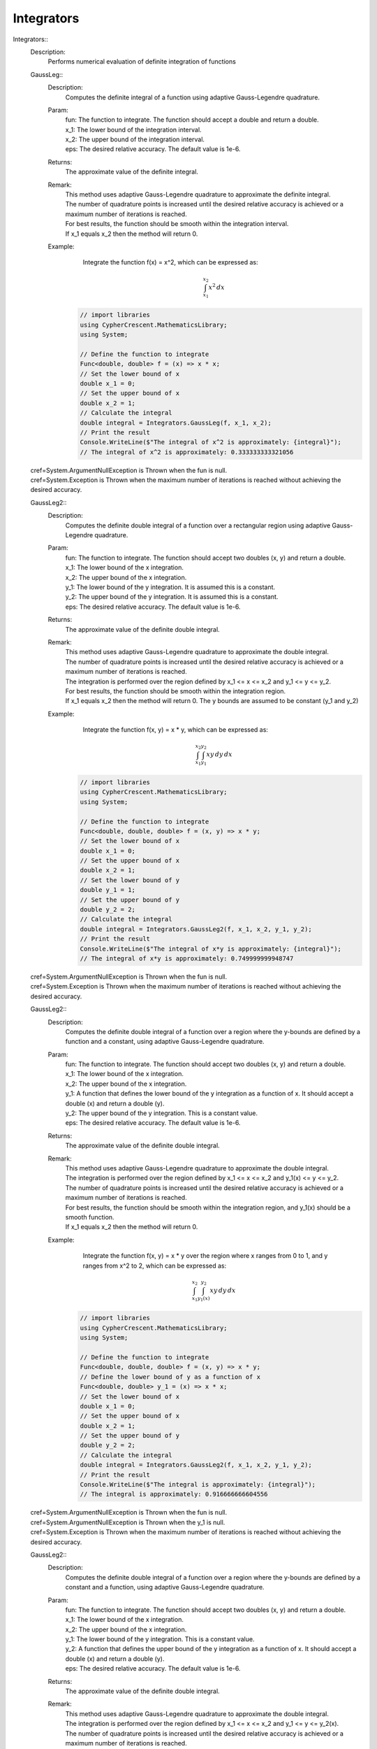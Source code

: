 Integrators
-----------


Integrators::
   Description: 
       Performs numerical evaluation of definite integration of functions


   GaussLeg::
      Description: 
          Computes the definite integral of a function using adaptive Gauss-Legendre quadrature.
      Param: 
         | fun:  The function to integrate. The function should accept a double and return a double.
         | x_1:  The lower bound of the integration interval.
         | x_2:  The upper bound of the integration interval.
         | eps:  The desired relative accuracy. The default value is 1e-6.
      Returns: 
          The approximate value of the definite integral.
      Remark: 
         |  This method uses adaptive Gauss-Legendre quadrature to approximate the definite integral.
         |  The number of quadrature points is increased until the desired relative accuracy is achieved or a maximum number of iterations is reached.
         |  For best results, the function should be smooth within the integration interval.
         |  If x_1 equals x_2 then the method will return 0.
      Example: 
           Integrate the function f(x) = x^2, which can be expressed as:

          .. math::
             \int_{x_1}^{x_2} x^2 \, dx

          .. code-block:: CSharp 

             // import libraries
             using CypherCrescent.MathematicsLibrary;
             using System;
         
             // Define the function to integrate
             Func<double, double> f = (x) => x * x;
             // Set the lower bound of x
             double x_1 = 0;
             // Set the upper bound of x
             double x_2 = 1;
             // Calculate the integral
             double integral = Integrators.GaussLeg(f, x_1, x_2);
             // Print the result
             Console.WriteLine($"The integral of x^2 is approximately: {integral}");
             // The integral of x^2 is approximately: 0.333333333321056
   |   cref=System.ArgumentNullException is Thrown when the  fun is null.
   |   cref=System.Exception is Thrown when the maximum number of iterations is reached without achieving the desired accuracy.


   GaussLeg2::
      Description: 
          Computes the definite double integral of a function over a rectangular region using adaptive Gauss-Legendre quadrature.
      Param: 
         | fun:  The function to integrate. The function should accept two doubles (x, y) and return a double.
         | x_1:  The lower bound of the x integration.
         | x_2:  The upper bound of the x integration.
         | y_1:  The lower bound of the y integration. It is assumed this is a constant.
         | y_2:  The upper bound of the y integration. It is assumed this is a constant.
         | eps:  The desired relative accuracy. The default value is 1e-6.
      Returns: 
          The approximate value of the definite double integral.
      Remark: 
         |  This method uses adaptive Gauss-Legendre quadrature to approximate the double integral.
         |  The number of quadrature points is increased until the desired relative accuracy is achieved or a maximum number of iterations is reached.
         |  The integration is performed over the region defined by x_1 <= x <= x_2 and y_1 <= y <= y_2.
         |  For best results, the function should be smooth within the integration region.
         |  If x_1 equals x_2 then the method will return 0. The y bounds are assumed to be constant (y_1 and y_2)
      Example: 
           Integrate the function f(x, y) = x * y, which can be expressed as:

          .. math::
             \int_{x_1}^{x_2} \int_{y_1}^{y_2} x y \, dy \, dx

          .. code-block:: CSharp 

             // import libraries
             using CypherCrescent.MathematicsLibrary;
             using System;
         
             // Define the function to integrate
             Func<double, double, double> f = (x, y) => x * y;
             // Set the lower bound of x
             double x_1 = 0;
             // Set the upper bound of x
             double x_2 = 1;
             // Set the lower bound of y
             double y_1 = 1;
             // Set the upper bound of y
             double y_2 = 2;
             // Calculate the integral
             double integral = Integrators.GaussLeg2(f, x_1, x_2, y_1, y_2);
             // Print the result
             Console.WriteLine($"The integral of x*y is approximately: {integral}");
             // The integral of x*y is approximately: 0.749999999948747
   |   cref=System.ArgumentNullException is Thrown when the  fun is null.
   |   cref=System.Exception is Thrown when the maximum number of iterations is reached without achieving the desired accuracy.


   GaussLeg2::
      Description: 
          Computes the definite double integral of a function over a region where the y-bounds are defined by a function and a constant, using adaptive Gauss-Legendre quadrature.
      Param: 
         | fun:  The function to integrate. The function should accept two doubles (x, y) and return a double.
         | x_1:  The lower bound of the x integration.
         | x_2:  The upper bound of the x integration.
         | y_1:  A function that defines the lower bound of the y integration as a function of x. It should accept a double (x) and return a double (y).
         | y_2:  The upper bound of the y integration.  This is a constant value.
         | eps:  The desired relative accuracy. The default value is 1e-6.
      Returns: 
          The approximate value of the definite double integral.
      Remark: 
         |  This method uses adaptive Gauss-Legendre quadrature to approximate the double integral.
         |  The integration is performed over the region defined by x_1 <= x <= x_2 and y_1(x) <= y <= y_2.
         |  The number of quadrature points is increased until the desired relative accuracy is achieved or a maximum number of iterations is reached.
         |  For best results, the function should be smooth within the integration region, and y_1(x) should be a smooth function.
         |  If x_1 equals x_2 then the method will return 0.
      Example: 
           Integrate the function f(x, y) = x * y over the region where x ranges from 0 to 1, and y ranges from x^2 to 2, which can be expressed as:

          .. math::
             \int_{x_1}^{x_2} \int_{y_1(x)}^{y_2} x y \, dy \, dx

          .. code-block:: CSharp 

             // import libraries
             using CypherCrescent.MathematicsLibrary;
             using System;
         
             // Define the function to integrate
             Func<double, double, double> f = (x, y) => x * y;
             // Define the lower bound of y as a function of x
             Func<double, double> y_1 = (x) => x * x;
             // Set the lower bound of x
             double x_1 = 0;
             // Set the upper bound of x
             double x_2 = 1;
             // Set the upper bound of y
             double y_2 = 2;
             // Calculate the integral
             double integral = Integrators.GaussLeg2(f, x_1, x_2, y_1, y_2);
             // Print the result
             Console.WriteLine($"The integral is approximately: {integral}");
             // The integral is approximately: 0.916666666604556
   |   cref=System.ArgumentNullException is Thrown when the  fun is null.
   |   cref=System.ArgumentNullException is Thrown when the  y_1 is null.
   |   cref=System.Exception is Thrown when the maximum number of iterations is reached without achieving the desired accuracy.


   GaussLeg2::
      Description: 
          Computes the definite double integral of a function over a region where the y-bounds are defined by a constant and a function, using adaptive Gauss-Legendre quadrature.
      Param: 
         | fun:  The function to integrate. The function should accept two doubles (x, y) and return a double.
         | x_1:  The lower bound of the x integration.
         | x_2:  The upper bound of the x integration.
         | y_1:  The lower bound of the y integration. This is a constant value.
         | y_2:  A function that defines the upper bound of the y integration as a function of x. It should accept a double (x) and return a double (y).
         | eps:  The desired relative accuracy. The default value is 1e-6.
      Returns: 
          The approximate value of the definite double integral.
      Remark: 
         |  This method uses adaptive Gauss-Legendre quadrature to approximate the double integral.
         |  The integration is performed over the region defined by x_1 <= x <= x_2 and y_1 <= y <= y_2(x).
         |  The number of quadrature points is increased until the desired relative accuracy is achieved or a maximum number of iterations is reached.
         |  For best results, the function should be smooth within the integration region, and y_2(x) should be a smooth function.
         |  If x_1 equals x_2 then the method will return 0.
      Example: 
           Integrate the function f(x, y) = x * y over the region where x ranges from 0 to 1, and y ranges from 1 to x^2, which can be expressed as:

          .. math::
             \int_{x_1}^{x_2} \int_{y_1}^{y_2(x)} x y \, dy \, dx

          .. code-block:: CSharp 

             // import libraries
             using CypherCrescent.MathematicsLibrary;
             using System;
         
             // Define the function to integrate
             Func<double, double, double> f = (x, y) => x * y;
             // Define the upper bound of y as a function of x
             Func<double, double> y_2 = (x) => x * x;
             // Set the lower bound of x
             double x_1 = 0;
             // Set the upper bound of x
             double x_2 = 1;
             // Set the lower bound of y
             double y_1 = 1;
             // Calculate the integral
             double integral = Integrators.GaussLeg2(f, x_1, x_2, y_1, y_2);
             // Print the result
             Console.WriteLine($"The integral is approximately: {integral}");
             // The integral is approximately: -0.166666666655809
   |   cref=System.ArgumentNullException is Thrown when the  fun is null.
   |   cref=System.ArgumentNullException is Thrown when the  y_2 is null.
   |   cref=System.Exception is Thrown when the maximum number of iterations is reached without achieving the desired accuracy.


   GaussLeg2::
      Description: 
          Computes the definite double integral of a function over a region where both y-bounds are defined by functions of x, using adaptive Gauss-Legendre quadrature.
      Param: 
         | fun:  The function to integrate. The function should accept two doubles (x, y) and return a double.
         | x_1:  The lower bound of the x integration.
         | x_2:  The upper bound of the x integration.
         | y_1:  A function that defines the lower bound of the y integration as a function of x. It should accept a double (x) and return a double (y).
         | y_2:  A function that defines the upper bound of the y integration as a function of x. It should accept a double (x) and return a double (y).
         | eps:  The desired relative accuracy. The default value is 1e-6.
      Returns: 
          The approximate value of the definite double integral.
      Remark: 
         |  This method uses adaptive Gauss-Legendre quadrature to approximate the double integral.
         |  The integration is performed over the region defined by x_1 <= x <= x_2 and y_1(x) <= y <= y_2(x).
         |  The number of quadrature points is increased until the desired relative accuracy is achieved or a maximum number of iterations is reached.
         |  For best results, the function should be smooth within the integration region, and both y_1(x) and y_2(x) should be smooth functions. Additionally, y_1(x) should be less than or equal to y_2(x) for all x in the interval [x_1, x_2] to ensure a valid integration region.
         |  If x_1 equals x_2 then the method will return 0.
      Example: 
           Integrate the function f(x, y) = x * y over the region where x ranges from 0 to 1, y ranges from x^2 to sqrt(x), which can be expressed as:

          .. math::
             \int_{x_1}^{x_2} \int_{y_1(x)}^{y_2(x)} x y \, dy \, dx

          .. code-block:: CSharp 

             // import libraries
             using CypherCrescent.MathematicsLibrary;
             using static System.Math
             using System;
         
             // Define the function to integrate
             Func<double, double, double> f = (x, y) => x * y;
             // Define the lower bound of y as a function of x
             Func<double, double> y_1 = (x) => x * x;
             // Define the upper bound of y as a function of x
             Func<double, double> y_2 = (x) => Sqrt(x);
             // Set the lower bound of x
             double x_1 = 0;
             // Set the upper bound of x
             double x_2 = 1;
             // Calculate the integral
             double integral = Integrators.GaussLeg2(f, x_1, x_2, y_1, y_2);
             // Print the result
             Console.WriteLine($"The integral is approximately: {integral}");
             // The integral is approximately: 0.0833333333277262
   |   cref=System.ArgumentNullException is Thrown when the  fun is null.
   |   cref=System.ArgumentNullException is Thrown when the  y_1 is null.
   |   cref=System.ArgumentNullException is Thrown when the  y_2 is null.
   |   cref=System.ArgumentException is Thrown when y_1(x) is greater than y_2(x) for any x in the interval [x_1, x_2].


   GaussLeg3::
      Description: 
          Computes the definite triple integral of a function over a rectangular cuboid region using adaptive Gauss-Legendre quadrature.  All bounds are constants.
      Param: 
         | fun:  The function to integrate. The function should accept three doubles (x, y, z) and return a double.
         | x_1:  The lower bound of the x integration.
         | x_2:  The upper bound of the x integration.
         | y_1:  The lower bound of the y integration. This is a constant value.
         | y_2:  The upper bound of the y integration. This is a constant value.
         | z1:  The lower bound of the z integration. This is a constant value.
         | z2:  The upper bound of the z integration. This is a constant value.
         | eps:  The desired relative accuracy. The default value is 1e-6.
      Returns: 
          The approximate value of the definite triple integral.
      Remark: 
         |  This method uses adaptive Gauss-Legendre quadrature to approximate the triple integral.
         |  The integration is performed over the region defined by x_1 <= x <= x_2, y_1 <= y <= y_2, and z1 <= z <= z2.
         |  The number of quadrature points is increased until the desired relative accuracy is achieved or a maximum number of iterations is reached.
         |  For best results, the function should be smooth within the integration region.
         |  If x_1 equals x_2 then the method will return 0. All y and z bounds are assumed to be constant.
      Example: 
           Integrate the function f(x, y, z) = x * y * z over the region where x ranges from 0 to 1, y ranges from 1 to 2, and z ranges from 2 to 3, which can be expressed as:

          .. math::
             \int_{x_1}^{x_2} \int_{y_1}^{y_2}  \int_{z_1}^{z_2} x y z \, dz \, dy \, dx

          .. code-block:: CSharp 

             // import libraries
             using CypherCrescent.MathematicsLibrary;
             using System;
         
             // Define the function to integrate
             Func<double, double, double, double> f = (x, y, z) => x * y * z;
             // Set the lower bound of x
             double x_1 = 0;
             // Set the upper bound of x
             double x_2 = 1;
             // Set the lower bound of y
             double y_1 = 1;
             // Set the upper bound of y
             double y_2 = 2;
             // Set the lower bound of z
             double z1 = 2;
             // Set the upper bound of z
             double z2 = 3;
             // Calculate the integral
             double integral = Integrators.GaussLeg3(f, x_1, x_2, y_1, y_2, z1, z2);
             // Print the result
             Console.WriteLine($"The triple integral of x*y*z is approximately: {integral}");
             // The triple integral of x*y*z is approximately: 1.8749999998078
   |   cref=System.ArgumentNullException is Thrown when the  fun is null.
   |   cref=System.Exception is Thrown when the maximum number of iterations is reached without achieving the desired accuracy.


   GaussLeg3::
      Description: 
          Computes the definite triple integral of a function over a region where the y-bounds are defined by a function of x and a constant, and the z-bounds are constants, using adaptive Gauss-Legendre quadrature.
      Param: 
         | fun:  The function to integrate. The function should accept three doubles (x, y, z) and return a double.
         | x_1:  The lower bound of the x integration.
         | x_2:  The upper bound of the x integration.
         | y_1:  A function that defines the lower bound of the y integration as a function of x. It should accept a double (x) and return a double (y).
         | y_2:  The upper bound of the y integration. This is a constant value.
         | z_1:  The lower bound of the z integration. This is a constant value.
         | z_2:  The upper bound of the z integration. This is a constant value.
         | eps:  The desired relative accuracy. The default value is 1e-6.
      Returns: 
          The approximate value of the definite triple integral.
      Remark: 
         |  This method uses adaptive Gauss-Legendre quadrature to approximate the triple integral.
         |  The integration is performed over the region defined by x_1 <= x <= x_2, y_1(x) <= y <= y_2, and z_1 <= z <= z_2.
         |  The number of quadrature points is increased until the desired relative accuracy is achieved or a maximum number of iterations is reached.
         |  For best results, the function should be smooth within the integration region, and y_1(x) should be a smooth function. The z bounds are assumed to be constant.
         |  If x_1 equals x_2 then the method will return 0.
      Example: 
           Integrate the function f(x, y, z) = x * y * z over the region where x ranges from 0 to 1, y ranges from x^2 to 2, and z ranges from 2 to 3, which can be expressed as:

          .. math::
             \int_{x_1}^{x_2} \int_{y_1(x)}^{y_2}  \int_{z_1}^{z_2} x y z \, dz \, dy \, dx

          .. code-block:: CSharp 

             // import libraries
             using CypherCrescent.MathematicsLibrary;
             using System;
         
             // Define the function to integrate
             Func<double, double, double, double> f = (x, y, z) => x * y * z;
             // Define the lower bound of y as a function of x
             Func<double, double> y_1 = (x) => x * x;
             // Set the upper bound of y
             double y_2 = 2;
             // Set the lower bound of z
             double z_1 = 2;
             // Set the upper bound of z
             double z_2 = 3;
             // Set the lower bound of x
             double x_1 = 0;
             // Set the upper bound of x
             double x_2 = 1;
             // Calculate the integral
             double integral = Integrators.GaussLeg3(f, x_1, x_2, y_1, y_2, z_1, z_2);
             // Print the result
             Console.WriteLine($"The triple integral of x*y*z is approximately: {integral}");
             // The triple integral of x*y*z is approximately: 2.29166666643309
   |   cref=System.ArgumentNullException is Thrown when the  fun is null.
   |   cref=System.ArgumentNullException is Thrown when the  y_1 is null.
   |   cref=System.Exception is Thrown when the maximum number of iterations is reached without achieving the desired accuracy.


   GaussLeg3::
      Description: 
          Computes the definite triple integral of a function over a region where the y-bounds are defined by a constant and a function of x, and the z-bounds are constants, using adaptive Gauss-Legendre quadrature.
      Param: 
         | fun:  The function to integrate. The function should accept three doubles (x, y, z) and return a double.
         | x_1:  The lower bound of the x integration.
         | x_2:  The upper bound of the x integration.
         | y_1:  The lower bound of the y integration. This is a constant value.
         | y_2:  A function that defines the upper bound of the y integration as a function of x. It should accept a double (x) and return a double (y).
         | z_1:  The lower bound of the z integration. This is a constant value.
         | z_2:  The upper bound of the z integration. This is a constant value.
         | eps:  The desired relative accuracy. The default value is 1e-6.
      Returns: 
          The approximate value of the definite triple integral.
      Remark: 
         |  This method uses adaptive Gauss-Legendre quadrature to approximate the triple integral.
         |  The integration is performed over the region defined by x_1 <= x <= x_2, y_1 <= y <= y_2(x), and z_1 <= z <= z_2.
         |  The number of quadrature points is increased until the desired relative accuracy is achieved or a maximum number of iterations is reached.
         |  For best results, the function should be smooth within the integration region, and y_2(x) should be a smooth function. The z bounds are assumed to be constant.
         |  If x_1 equals x_2 then the method will return 0.
      Example: 
           Integrate the function f(x, y, z) = x * y * z over the region where x ranges from 0 to 1, y ranges from 1 to x^2, and z ranges from 2 to 3, which can be expressed as:

          .. math::
             \int_{x_1}^{x_2} \int_{y_1}^{y_2(x)}  \int_{z_1}^{z_2} x y z \, dz \, dy \, dx

          .. code-block:: CSharp 

             // import libraries
             using CypherCrescent.MathematicsLibrary;
             using System;
         
             // Define the function to integrate
             Func<double, double, double, double> f = (x, y, z) => x * y * z;
             // Define the upper bound of y as a function of x
             Func<double, double> y_2 = (x) => x * x;
             // Set the lower bound of x
             double x_1 = 0;
             // Set the upper bound of x
             double x_2 = 1;
             // Set the lower bound of y
             double y_1 = 1;
             // Set the lower bound of z
             double z_1 = 2;
             // Set the upper bound of z
             double z_2 = 3;
             // Calculate the integral
             double integral = Integrators.GaussLeg3(f, x_1, x_2, y_1, y_2, z_1, z_2);
             // Print the result
             Console.WriteLine($"The triple integral of x*y*z is approximately: {integral}");
             // The triple integral of x*y*z is approximately: -0.416666666625285
   |   cref=System.ArgumentNullException is Thrown when the  fun is null.
   |   cref=System.ArgumentNullException is Thrown when the  y_2 is null.
   |   cref=System.Exception is Thrown when the maximum number of iterations is reached without achieving the desired accuracy.


   GaussLeg3::
      Description: 
          Computes the definite triple integral of a function over a region where the y-bounds are defined by functions of x, and the z-bounds are constants, using adaptive Gauss-Legendre quadrature.
      Param: 
         | fun:  The function to integrate. The function should accept three doubles (x, y, z) and return a double.
         | x_1:  The lower bound of the x integration.
         | x_2:  The upper bound of the x integration.
         | y_1:  A function that defines the lower bound of the y integration as a function of x. It should accept a double (x) and return a double (y).
         | y_2:  A function that defines the upper bound of the y integration as a function of x. It should accept a double (x) and return a double (y).
         | z_1:  The lower bound of the z integration. This is a constant value.
         | z_2:  The upper bound of the z integration. This is a constant value.
         | eps:  The desired relative accuracy. The default value is 1e-6.
      Returns: 
          The approximate value of the definite triple integral.
      Remark: 
         |  This method uses adaptive Gauss-Legendre quadrature to approximate the triple integral.
         |  The integration is performed over the region defined by x_1 <= x <= x_2, y_1(x) <= y <= y_2(x), and z_1 <= z <= z_2.
         |  The number of quadrature points is increased until the desired relative accuracy is achieved or a maximum number of iterations is reached.
         |  For best results, the function should be smooth within the integration region, and both y_1(x) and y_2(x) should be smooth functions. Additionally, y_1(x) should be less than or equal to y_2(x) for all x in the interval [x_1, x_2] to ensure a valid integration region.
         |  If x_1 equals x_2 then the method will return 0. The z bounds are assumed to be constant.
      Example: 
           Integrate the function f(x, y, z) = x * y * z over the region where x ranges from 0 to 1, y ranges from x^2 to sqrt(x), and z ranges from 2 to 3, which can be expressed as:

          .. math::
             \int_{x_1}^{x_2} \int_{y_1(x)}^{y_2(x)}  \int_{z_1}^{z_2} x y z \, dz \, dy \, dx

          .. code-block:: CSharp 

             // import libraries
             using CypherCrescent.MathematicsLibrary;
             using static System.Math
             using System;
         
             // Define the function to integrate
             Func<double, double, double, double> f = (x, y, z) => x * y * z;
             // Define the lower bound of y as a function of x
             Func<double, double> y_1 = (x) => x * x;
             // Define the upper bound of y as a function of x
             Func<double, double> y_2 = (x) => Sqrt(x);
             // Set the lower bound of z
             double z_1 = 2;
             // Set the upper bound of z
             double z_2 = 3;
             // Set the lower bound of x
             double x_1 = 0;
             // Set the upper bound of x
             double x_2 = 1;
             // Calculate the integral
             double integral = Integrators.GaussLeg3(f, x_1, x_2, y_1, y_2, z_1, z_2);
             // Print the result
             Console.WriteLine($"The triple integral of x*y*z is approximately: {integral}");
             // The triple integral of x*y*z is approximately: 0.208333333312197
   |   cref=System.ArgumentNullException is Thrown when the  fun is null.
   |   cref=System.ArgumentNullException is Thrown when the  y_1 is null.
   |   cref=System.ArgumentNullException is Thrown when the  y_2 is null.
   |   cref=System.ArgumentException is Thrown when y_1(x) is greater than y_2(x) for any x in the interval [x_1, x_2].
   |   cref=System.Exception is Thrown when the maximum number of iterations is reached without achieving the desired accuracy.


   GaussLeg3::
      Description: 
          Computes the definite triple integral of a function over a region where the y-bounds are defined by a function of x and a constant, the lower z-bound is a function of x and y, and the upper z-bound is a constant, using adaptive Gauss-Legendre quadrature.
      Param: 
         | fun:  The function to integrate. The function should accept three doubles (x, y, z) and return a double.
         | x_1:  The lower bound of the x integration.
         | x_2:  The upper bound of the x integration.
         | y_1:  A function that defines the lower bound of the y integration as a function of x. It should accept a double (x) and return a double (y).
         | y_2:  The upper bound of the y integration. This is a constant value.
         | z_1:  A function that defines the lower bound of the z integration as a function of x and y. It should accept two doubles (x, y) and return a double (z).
         | z_2:  The upper bound of the z integration. This is a constant value.
         | eps:  The desired relative accuracy. The default value is 1e-6.
      Returns: 
          The approximate value of the definite triple integral.
      Remark: 
         |  This method uses adaptive Gauss-Legendre quadrature to approximate the triple integral.
         |  The integration is performed over the region defined by x_1 <= x <= x_2, y_1(x) <= y <= y_2, and z_1(x, y) <= z <= z_2.
         |  The number of quadrature points is increased until the desired relative accuracy is achieved or a maximum number of iterations is reached.
         |  For best results, the function should be smooth within the integration region, y_1(x) should be a smooth function, and z_1(x, y) should be a smooth function. Also ensure that z_1(x,y) is less than or equal to z_2 within the integration region.
         |  If x_1 equals x_2 then the method will return 0.
      Example: 
           Integrate the function f(x, y, z) = x * y * z over the region where x ranges from 0 to 1, y ranges from x^2 to 2, and z ranges from x*y to 3, which can be expressed as:

          .. math::
             \int_{x_1}^{x_2} \int_{y_1(x)}^{y_2}  \int_{z_1(x,y)}^{z_2} x y z \, dz \, dy \, dx

          .. code-block:: CSharp 

             // import libraries
             using CypherCrescent.MathematicsLibrary;
             using System;
         
             // Define the function to integrate
             Func<double, double, double, double> f = (x, y, z) => x * y * z;
             // Define the lower bound of y as a function of x
             Func<double, double> y_1 = (x) => x * x;
             // Set the upper bound of y
             double y_2 = 2;
             // Define the lower bound of z as a function of x and y
             Func<double, double, double> z_1 = (x, y) => x * y;
             // Set the upper bound of z
             double z_2 = 3;
             // Set the lower bound of x
             double x_1 = 0;
             // Set the upper bound of x
             double x_2 = 1;
             // Calculate the integral
             double integral = Integrators.GaussLeg3(f, x_1, x_2, y_1, y_2, z_1, z_2);
             // Print the result
             Console.WriteLine($"The triple integral of x*y*z is approximately: {integral}");
   |   cref=System.ArgumentNullException is Thrown when the  fun is null.
   |   cref=System.ArgumentNullException is Thrown when the  y_1 is null.
   |   cref=System.ArgumentNullException is Thrown when the  z_1 is null.
   |   cref=System.Exception is Thrown when the maximum number of iterations is reached without achieving the desired accuracy.


   GaussLeg3::
      Description: 
          Computes the definite triple integral of a function over a region where the y-bounds are defined by a function of x and a constant, and the lower z-bound is a function of x and y, and the upper z-bound is a constant, using adaptive Gauss-Legendre quadrature.
      Param: 
         | fun:  The function to integrate. The function should accept three doubles (x, y, z) and return a double.
         | x_1:  The lower bound of the x integration.
         | x_2:  The upper bound of the x integration.
         | y_1:  A function that defines the lower bound of the y integration as a function of x. It should accept a double (x) and return a double (y).
         | y_2:  The upper bound of the y integration. This is a constant value.
         | z_1:  A function that defines the lower bound of the z integration as a function of x and y. It should accept two doubles (x, y) and return a double (z).
         | z_2:  The upper bound of the z integration. This is a constant value.
         | eps:  The desired relative accuracy. The default value is 1e-6.
      Returns: 
          The approximate value of the definite triple integral.
      Remark: 
         |  This method uses adaptive Gauss-Legendre quadrature to approximate the triple integral.
         |  The integration is performed over the region defined by x_1 <= x <= x_2, y_1(x) <= y <= y_2, and z_1(x, y) <= z <= z_2.
         |  The number of quadrature points is increased until the desired relative accuracy is achieved or a maximum number of iterations is reached.
         |  For best results, the function should be smooth within the integration region, y_1(x) and z_1(x, y) should be smooth functions. Additionally, y_1(x) and z_1(x, y) must result in a valid intergration region.
         |  If x_1 equals x_2 then the method will return 0.
      Example: 
           Integrate the function f(x, y, z) = x * y * z over the region where x ranges from 0 to 1, y ranges from x^2 to 2, and z ranges from x*y to 3, which can be expressed as:

          .. math::
             \int_{x_1}^{x_2} \int_{y_1(x)}^{y_2}  \int_{z_1(x,y)}^{z_2} x y z \, dz \, dy \, dx

          .. code-block:: CSharp 

             // import libraries
             using CypherCrescent.MathematicsLibrary;
             using System;
         
             // Define the function to integrate
             Func<double, double, double, double> f = (x, y, z) => x * y * z;
             // Define the lower bound of y as a function of x
             Func<double, double> y_1 = (x) => x * x;
             // Set the upper bound of y
             double y_2 = 2;
             // Define the lower bound of z as a function of x and y
             Func<double, double, double> z_1 = (x, y) => x * y;
             // Set the upper bound of z
             double z_2 = 3;
             // Set the lower bound of x
             double x_1 = 0;
             // Set the upper bound of x
             double x_2 = 1;
             // Calculate the integral
             double integral = Integrators.GaussLeg3(f, x_1, x_2, y_1, y_2, z_1, z_2);
             // Print the result
             Console.WriteLine($"The triple integral of x*y*z is approximately: {integral}");
   |   cref=System.ArgumentNullException is Thrown when the  fun is null.
   |   cref=System.ArgumentNullException is Thrown when the  y_1 is null.
   |   cref=System.ArgumentNullException is Thrown when the  z_1 is null.
   |   cref=System.Exception is Thrown when the maximum number of iterations is reached without achieving the desired accuracy.


   GaussLeg3::
      Description: 
          Computes the definite triple integral of a function over a region where the y-bounds are a constant lower bound and a function of x upper bound, and the z-bounds are a function of x and y lower bound and a constant upper bound, using adaptive Gauss-Legendre quadrature.
      Param: 
         | fun:  The function to integrate. The function should accept three doubles (x, y, z) and return a double.
         | x_1:  The lower bound of the x integration.
         | x_2:  The upper bound of the x integration.
         | y_1:  The lower bound of the y integration. This is a constant value.
         | y_2:  A function that defines the upper bound of the y integration as a function of x. It should accept a double (x) and return a double (y).
         | z_1:  A function that defines the lower bound of the z integration as a function of x and y. It should accept two doubles (x, y) and return a double (z).
         | z_2:  The upper bound of the z integration. This is a constant value.
         | eps:  The desired relative accuracy. The default value is 1e-6.
      Returns: 
          The approximate value of the definite triple integral.
      Remark: 
         |  This method uses adaptive Gauss-Legendre quadrature to approximate the triple integral.
         |  The integration is performed over the region defined by x_1 <= x <= x_2, y_1 <= y <= y_2(x), and z_1(x, y) <= z <= z_2.
         |  The number of quadrature points is increased until the desired relative accuracy is achieved or a maximum number of iterations is reached.
         |  For best results, the function should be smooth within the integration region, and y_2(x) and z_1(x, y) should be smooth functions. The y lower bound and z upper bound are assumed to be constant.
         |  If x_1 equals x_2 then the method will return 0.
      Example: 
           Integrate the function f(x, y, z) = x + y + z over the region where x ranges from 0 to 1, y ranges from 1 to x + 2, and z ranges from x*y to 4, which can be expressed as:

          .. math::
             \int_{x_1}^{x_2} \int_{y_1}^{y_2(x)}  \int_{z_1(x, y)}^{z_2} (x + y + z) \, dz \, dy \, dx

          .. code-block:: CSharp 

             // import libraries
             using CypherCrescent.MathematicsLibrary;
             using System;
         
             // Define the function to integrate
             Func<double, double, double, double> f = (x, y, z) => x + y + z;
             // Define the upper bound of y as a function of x
             Func<double, double> y_2 = (x) => x + 2;
             // Set the lower bound of y
             double y_1 = 1;
             // Define the lower bound of z as a function of x and y
             Func<double, double, double> z_1 = (x, y) => x * y;
             // Set the upper bound of z
             double z_2 = 4;
             // Set the lower bound of x
             double x_1 = 0;
             // Set the upper bound of x
             double x_2 = 1;
             // Calculate the integral
             double integral = Integrators.GaussLeg3(f, x_1, x_2, y_1, y_2, z_1, z_2);
             // Print the result
             Console.WriteLine($"The triple integral of x+y+z is approximately: {integral}");
   |   cref=System.ArgumentNullException is Thrown when the  fun is null.
   |   cref=System.ArgumentNullException is Thrown when the  y_2 is null.
   |   cref=System.ArgumentNullException is Thrown when the  z_1 is null.
   |   cref=System.Exception is Thrown when the maximum number of iterations is reached without achieving the desired accuracy.


   GaussLeg3::
      Description: 
          Computes the definite triple integral of a function over a region where the y-bounds are defined by functions of x, the lower z-bound is a function of x and y, and the upper z-bound is constant, using adaptive Gauss-Legendre quadrature.
      Param: 
         | fun:  The function to integrate. The function should accept three doubles (x, y, z) and return a double.
         | x_1:  The lower bound of the x integration.
         | x_2:  The upper bound of the x integration.
         | y_1:  A function that defines the lower bound of the y integration as a function of x. It should accept a double (x) and return a double (y).
         | y_2:  A function that defines the upper bound of the y integration as a function of x. It should accept a double (x) and return a double (y).
         | z_1:  A function that defines the lower bound of the z integration as a function of x and y. It should accept two doubles (x, y) and return a double (z).
         | z_2:  The upper bound of the z integration. This is a constant value.
         | eps:  The desired relative accuracy. The default value is 1e-6.
      Returns: 
          The approximate value of the definite triple integral.
      Remark: 
         |  This method uses adaptive Gauss-Legendre quadrature to approximate the triple integral.
         |  The integration is performed over the region defined by x_1 <= x <= x_2, y_1(x) <= y <= y_2(x), and z_1(x, y) <= z <= z_2.
         |  The number of quadrature points is increased until the desired relative accuracy is achieved or a maximum number of iterations is reached.
         |  For best results, the function should be smooth within the integration region, and y_1(x), y_2(x), and z_1(x, y) should be smooth functions. The upper z bound is assumed to be constant.
         |  If x_1 equals x_2 then the method will return 0.
      Example: 
           Integrate the function f(x, y, z) = x * x + y * y + z * z over the region where x ranges from 0 to 1, y ranges from 0 to sqrt(x), and z ranges from x+y to 5, which can be expressed as:

          .. math::
             \int_{x_1}^{x_2} \int_{y_1(x)}^{y_2(x)}  \int_{z_1(x, y)}^{z_2} (x^2 + y^2 + z^2) \, dz \, dy \, dx

          .. code-block:: CSharp 

             // import libraries
             using CypherCrescent.MathematicsLibrary;
             using System;
         
             // Define the function to integrate
             Func<double, double, double, double> f = (x, y, z) => x * x + y * y + z * z;
             // Define the lower bound of y as a function of x
             Func<double, double> y_1 = (x) => 0;
             // Define the upper bound of y as a function of x
             Func<double, double> y_2 = (x) => Math.Sqrt(x);
             // Define the lower bound of z as a function of x and y
             Func<double, double, double> z_1 = (x, y) => x + y;
             // Set the upper bound of z
             double z_2 = 5;
             // Set the lower bound of x
             double x_1 = 0;
             // Set the upper bound of x
             double x_2 = 1;
             // Calculate the integral
             double integral = Integrators.GaussLeg3(f, x_1, x_2, y_1, y_2, z_1, z_2);
             // Print the result
             Console.WriteLine($"The triple integral of x^2+y^2+z^2 is approximately: {integral}");
   |   cref=System.ArgumentNullException is Thrown when the  fun is null.
   |   cref=System.ArgumentNullException is Thrown when the  y_1 is null.
   |   cref=System.ArgumentNullException is Thrown when the  y_2 is null.
   |   cref=System.ArgumentNullException is Thrown when the  z_1 is null.
   |   cref=System.Exception is Thrown when the maximum number of iterations is reached without achieving the desired accuracy.


   GaussLeg3::
      Description: 
          Computes the definite triple integral of a function over a region where the y-bounds are constants, the lower z-bound is constant, and the upper z-bound is a function of x and y, using adaptive Gauss-Legendre quadrature.
      Param: 
         | fun:  The function to integrate. The function should accept three doubles (x, y, z) and return a double.
         | x_1:  The lower bound of the x integration.
         | x_2:  The upper bound of the x integration.
         | y_1:  The lower bound of the y integration. This is a constant value.
         | y_2:  The upper bound of the y integration. This is a constant value.
         | z_1:  The lower bound of the z integration. This is a constant value.
         | z_2:  A function that defines the upper bound of the z integration as a function of x and y. It should accept two doubles (x, y) and return a double (z).
         | eps:  The desired relative accuracy. The default value is 1e-6.
      Returns: 
          The approximate value of the definite triple integral.
      Remark: 
         |  This method uses adaptive Gauss-Legendre quadrature to approximate the triple integral.
         |  The integration is performed over the region defined by x_1 <= x <= x_2, y_1 <= y <= y_2, and z_1 <= z <= z_2(x, y).
         |  The number of quadrature points is increased until the desired relative accuracy is achieved or a maximum number of iterations is reached.
         |  For best results, the function should be smooth within the integration region, and z_2(x, y) should be a smooth function. The y and lower z bounds are assumed to be constant.
         |  If x_1 equals x_2 then the method will return 0.
      Example: 
           Integrate the function f(x, y, z) = 1 / (1 + x + y + z) over the region where x ranges from 0 to 1, y ranges from 0 to 2, and z ranges from 1 to x*x + y*y + 3, which can be expressed as:

          .. math::
             \int_{x_1}^{x_2} \int_{y_1}^{y_2}  \int_{z_1}^{z_2(x, y)} \frac{1}{1 + x + y + z} \, dz \, dy \, dx

          .. code-block:: CSharp 

             // import libraries
             using CypherCrescent.MathematicsLibrary;
             using System;
         
             // Define the function to integrate
             Func<double, double, double, double> f = (x, y, z) => 1.0 / (1.0 + x + y + z);
             // Set the lower bound of y
             double y_1 = 0;
             // Set the upper bound of y
             double y_2 = 2;
             // Set the lower bound of z
             double z_1 = 1;
             // Define the upper bound of z as a function of x and y
             Func<double, double, double> z_2 = (x, y) => x * x + y * y + 3;
             // Set the lower bound of x
             double x_1 = 0;
             // Set the upper bound of x
             double x_2 = 1;
             // Calculate the integral
             double integral = Integrators.GaussLeg3(f, x_1, x_2, y_1, y_2, z_1, z_2);
             // Print the result
             Console.WriteLine($"The triple integral of 1/(1+x+y+z) is approximately: {integral}");
   |   cref=System.ArgumentNullException is Thrown when the  fun is null.
   |   cref=System.ArgumentNullException is Thrown when the  z_2 is null.
   |   cref=System.Exception is Thrown when the maximum number of iterations is reached without achieving the desired accuracy.


   GaussLeg3::
      Description: 
          Computes the definite triple integral of a function over a region where the lower y-bound is a function of x, the upper y-bound is constant, the lower z-bound is constant, and the upper z-bound is a function of x and y, using adaptive Gauss-Legendre quadrature.
      Param: 
         | fun:  The function to integrate. The function should accept three doubles (x, y, z) and return a double.
         | x_1:  The lower bound of the x integration.
         | x_2:  The upper bound of the x integration.
         | y_1:  A function that defines the lower bound of the y integration as a function of x. It should accept a double (x) and return a double (y).
         | y_2:  The upper bound of the y integration. This is a constant value.
         | z_1:  The lower bound of the z integration. This is a constant value.
         | z_2:  A function that defines the upper bound of the z integration as a function of x and y. It should accept two doubles (x, y) and return a double (z).
         | eps:  The desired relative accuracy. The default value is 1e-6.
      Returns: 
          The approximate value of the definite triple integral.
      Remark: 
         |  This method uses adaptive Gauss-Legendre quadrature to approximate the triple integral.
         |  The integration is performed over the region defined by x_1 <= x <= x_2, y_1(x) <= y <= y_2, and z_1 <= z <= z_2(x, y).
         |  The number of quadrature points is increased until the desired relative accuracy is achieved or a maximum number of iterations is reached.
         |  For best results, the function should be smooth within the integration region, and y_1(x) and z_2(x, y) should be smooth functions. The upper y bound and lower z bound are assumed to be constant.
         |  If x_1 equals x_2 then the method will return 0.
      Example: 
           Integrate the function f(x, y, z) = x * y + z over the region where x ranges from 0 to 2, y ranges from sin(x) to 3, and z ranges from -1 to x*x + y + 2, which can be expressed as:

          .. math::
             \int_{x_1}^{x_2} \int_{y_1(x)}^{y_2}  \int_{z_1}^{z_2(x, y)} (x y + z) \, dz \, dy \, dx

          .. code-block:: CSharp 

             // import libraries
             using CypherCrescent.MathematicsLibrary;
             using System;
         
             // Define the function to integrate
             Func<double, double, double, double> f = (x, y, z) => x * y + z;
             // Define the lower bound of y as a function of x
             Func<double, double> y_1 = (x) => Math.Sin(x);
             // Set the upper bound of y
             double y_2 = 3;
             // Set the lower bound of z
             double z_1 = -1;
             // Define the upper bound of z as a function of x and y
             Func<double, double, double> z_2 = (x, y) => x * x + y + 2;
             // Set the lower bound of x
             double x_1 = 0;
             // Set the upper bound of x
             double x_2 = 2;
             // Calculate the integral
             double integral = Integrators.GaussLeg3(f, x_1, x_2, y_1, y_2, z_1, z_2);
             // Print the result
             Console.WriteLine($"The triple integral of xy+z is approximately: {integral}");
   |   cref=System.ArgumentNullException is Thrown when the  fun is null.
   |   cref=System.ArgumentNullException is Thrown when the  y_1 is null.
   |   cref=System.ArgumentNullException is Thrown when the  z_2 is null.
   |   cref=System.Exception is Thrown when the maximum number of iterations is reached without achieving the desired accuracy.


   GaussLeg3::
      Description: 
          Computes the definite triple integral of a function over a region where the lower y-bound is constant, the upper y-bound is a function of x, the lower z-bound is constant, and the upper z-bound is a function of x and y, using adaptive Gauss-Legendre quadrature.
      Param: 
         | fun:  The function to integrate. The function should accept three doubles (x, y, z) and return a double.
         | x_1:  The lower bound of the x integration.
         | x_2:  The upper bound of the x integration.
         | y_1:  The lower bound of the y integration. This is a constant value.
         | y_2:  A function that defines the upper bound of the y integration as a function of x. It should accept a double (x) and return a double (y).
         | z_1:  The lower bound of the z integration. This is a constant value.
         | z_2:  A function that defines the upper bound of the z integration as a function of x and y. It should accept two doubles (x, y) and return a double (z).
         | eps:  The desired relative accuracy. The default value is 1e-6.
      Returns: 
          The approximate value of the definite triple integral.
      Remark: 
         |  This method uses adaptive Gauss-Legendre quadrature to approximate the triple integral.
         |  The integration is performed over the region defined by x_1 <= x <= x_2, y_1 <= y <= y_2(x), and z_1 <= z <= z_2(x, y).
         |  The number of quadrature points is increased until the desired relative accuracy is achieved or a maximum number of iterations is reached.
         |  For best results, the function should be smooth within the integration region, and y_2(x) and z_2(x, y) should be smooth functions. The lower y bound and lower z bound are assumed to be constant.
         |  If x_1 equals x_2 then the method will return 0.
      Example: 
           Integrate the function f(x, y, z) = x - y + 2*z over the region where x ranges from 1 to 3, y ranges from -2 to x*x, and z ranges from 0 to x + y + 1, which can be expressed as:

          .. math::
             \int_{x_1}^{x_2} \int_{y_1}^{y_2(x)}  \int_{z_1}^{z_2(x, y)} (x - y + 2z) \, dz \, dy \, dx

          .. code-block:: CSharp 

             // import libraries
             using CypherCrescent.MathematicsLibrary;
             using System;
         
             // Define the function to integrate
             Func<double, double, double, double> f = (x, y, z) => x - y + 2 * z;
             // Define the upper bound of y as a function of x
             Func<double, double> y_2 = (x) => x * x;
             // Set the lower bound of y
             double y_1 = -2;
             // Set the lower bound of z
             double z_1 = 0;
             // Define the upper bound of z as a function of x and y
             Func<double, double, double> z_2 = (x, y) => x + y + 1;
             // Set the lower bound of x
             double x_1 = 1;
             // Set the upper bound of x
             double x_2 = 3;
             // Calculate the integral
             double integral = Integrators.GaussLeg3(f, x_1, x_2, y_1, y_2, z_1, z_2);
             // Print the result
             Console.WriteLine($"The triple integral of x-y+2z is approximately: {integral}");
   |   cref=System.ArgumentNullException is Thrown when the  fun is null.
   |   cref=System.ArgumentNullException is Thrown when the  y_2 is null.
   |   cref=System.ArgumentNullException is Thrown when the  z_2 is null.
   |   cref=System.Exception is Thrown when the maximum number of iterations is reached without achieving the desired accuracy.


   GaussLeg3::
      Description: 
          Computes the definite triple integral of a function over a region where the y-bounds are defined by functions of x, the lower z-bound is a constant, and the upper z-bound is a function of x and y, using adaptive Gauss-Legendre quadrature.
      Param: 
         | fun:  The function to integrate. The function should accept three doubles (x, y, z) and return a double.
         | x_1:  The lower bound of the x integration.
         | x_2:  The upper bound of the x integration.
         | y_1:  A function that defines the lower bound of the y integration as a function of x. It should accept a double (x) and return a double (y).
         | y_2:  A function that defines the upper bound of the y integration as a function of x. It should accept a double (x) and return a double (y).
         | z_1:  The lower bound of the z integration. This is a constant value.
         | z_2:  A function that defines the upper bound of the z integration as a function of x and y. It should accept two doubles (x, y) and return a double (z).
         | eps:  The desired relative accuracy. The default value is 1e-6.
      Returns: 
          The approximate value of the definite triple integral.
      Remark: 
         |  This method uses adaptive Gauss-Legendre quadrature to approximate the triple integral.
         |  The integration is performed over the region defined by x_1 <= x <= x_2, y_1(x) <= y <= y_2(x), and z_1 <= z <= z_2(x, y).
         |  The number of quadrature points is increased until the desired relative accuracy is achieved or a maximum number of iterations is reached.
         |  For best results, the function should be smooth within the integration region, and y_1(x), y_2(x) and z_2(x, y) should be smooth functions.
         |  Ensure that y_1(x) <= y_2(x) and z_1 <= z_2(x, y) throughout the integration region.
         |  If x_1 equals x_2 then the method will return 0.
      Example: 
           Integrate the function f(x, y, z) = x * y * z over the region where x ranges from 0 to 1, y ranges from x^2 to sqrt(x), and z ranges from 2 to x+y, which can be expressed as:

          .. math::
             \int_{x_1}^{x_2} \int_{y_1(x)}^{y_2(x)}  \int_{z_1}^{z_2(x,y)} x y z \, dz \, dy \, dx

          .. code-block:: CSharp 

             // import libraries
             using CypherCrescent.MathematicsLibrary;
             using System;
         
             // Define the function to integrate
             Func<double, double, double, double> f = (x, y, z) => x * y * z;
             // Define the lower bound of y as a function of x
             Func<double, double> y_1 = (x) => x * x;
             // Define the upper bound of y as a function of x
             Func<double, double> y_2 = (x) => Math.Sqrt(x);
             // Set the lower bound of z
             double z_1 = 2;
             // Define the upper bound of z as a function of x and y
             Func<double, double, double> z_2 = (x, y) => x + y;
             // Set the lower bound of x
             double x_1 = 0;
             // Set the upper bound of x
             double x_2 = 1;
             // Calculate the integral
             double integral = Integrators.GaussLeg3(f, x_1, x_2, y_1, y_2, z_1, z_2);
             // Print the result
             Console.WriteLine($"The triple integral of x*y*z is approximately: {integral}");
   |   cref=System.ArgumentNullException is Thrown when the  fun is null.
   |   cref=System.ArgumentNullException is Thrown when the  y_1 is null.
   |   cref=System.ArgumentNullException is Thrown when the  y_2 is null.
   |   cref=System.ArgumentNullException is Thrown when the  z_2 is null.
   |   cref=System.Exception is Thrown when the maximum number of iterations is reached without achieving the desired accuracy.


   GaussLeg3::
      Description: 
          Computes the definite triple integral of a function over a region where the y-bounds are defined by constants, and the z-bounds are defined by functions of x and y, using adaptive Gauss-Legendre quadrature.
      Param: 
         | fun:  The function to integrate. The function should accept three doubles (x, y, z) and return a double.
         | x_1:  The lower bound of the x integration.
         | x_2:  The upper bound of the x integration.
         | y_1:  The lower bound of the y integration. This is a constant value.
         | y_2:  The upper bound of the y integration. This is a constant value.
         | z_1:  A function that defines the lower bound of the z integration as a function of x and y. It should accept two doubles (x, y) and return a double (z).
         | z_2:  A function that defines the upper bound of the z integration as a function of x and y. It should accept two doubles (x, y) and return a double (z).
         | eps:  The desired relative accuracy. The default value is 1e-6.
      Returns: 
          The approximate value of the definite triple integral.
      Remark: 
         |  This method uses adaptive Gauss-Legendre quadrature to approximate the triple integral.
         |  The integration is performed over the region defined by x_1 <= x <= x_2, y_1 <= y <= y_2, and z_1(x, y) <= z <= z_2(x, y).
         |  The number of quadrature points is increased until the desired relative accuracy is achieved or a maximum number of iterations is reached.
         |  For best results, the function should be smooth within the integration region, and z_1(x, y) and z_2(x, y) should be smooth functions. 
         |  Ensure that z_1(x,y) <= z_2(x, y) throughout the integration region.
         |  If x_1 equals x_2 then the method will return 0.
      Example: 
           Integrate the function f(x, y, z) = x * y * z over the region where x ranges from 0 to 1, y ranges from 1 to 2, and z ranges from x*y to x+y, which can be expressed as:

          .. math::
             \int_{x_1}^{x_2} \int_{y_1}^{y_2}  \int_{z_1(x,y)}^{z_2(x,y)} x y z \, dz \, dy \, dx

          .. code-block:: CSharp 

             // import libraries
             using CypherCrescent.MathematicsLibrary;
             using System;
         
             // Define the function to integrate
             Func<double, double, double, double> f = (x, y, z) => x * y * z;
             // Set the lower bound of y
             double y_1 = 1;
             // Set the upper bound of y
             double y_2 = 2;
             // Define the lower bound of z as a function of x and y
             Func<double, double, double> z_1 = (x, y) => x * y;
             // Define the upper bound of z as a function of x and y
             Func<double, double, double> z_2 = (x, y) => x + y;
             // Set the lower bound of x
             double x_1 = 0;
             // Set the upper bound of x
             double x_2 = 1;
             // Calculate the integral
             double integral = Integrators.GaussLeg3(f, x_1, x_2, y_1, y_2, z_1, z_2);
             // Print the result
             Console.WriteLine($"The triple integral of x*y*z is approximately: {integral}");
   |   cref=System.ArgumentNullException is Thrown when the  fun is null.
   |   cref=System.ArgumentNullException is Thrown when the  z_1 is null.
   |   cref=System.ArgumentNullException is Thrown when the  z_2 is null.
   |   cref=System.Exception is Thrown when the maximum number of iterations is reached without achieving the desired accuracy.


   GaussLeg3::
      Description: 
          Computes the definite triple integral of a function over a region where the y-bounds are defined by a function of x for the lower bound and a constant for the upper bound, and the z-bounds are defined by functions of x and y, using adaptive Gauss-Legendre quadrature.
      Param: 
         | fun:  The function to integrate. The function should accept three doubles (x, y, z) and return a double.
         | x_1:  The lower bound of the x integration.
         | x_2:  The upper bound of the x integration.
         | y_1:  A function that defines the lower bound of the y integration as a function of x. It should accept a double (x) and return a double (y).
         | y_2:  The upper bound of the y integration. This is a constant value.
         | z_1:  A function that defines the lower bound of the z integration as a function of x and y. It should accept two doubles (x, y) and return a double (z).
         | z_2:  A function that defines the upper bound of the z integration as a function of x and y. It should accept two doubles (x, y) and return a double (z).
         | eps:  The desired relative accuracy. The default value is 1e-6.
      Returns: 
          The approximate value of the definite triple integral.
      Remark: 
         |  This method uses adaptive Gauss-Legendre quadrature to approximate the triple integral.
         |  The integration is performed over the region defined by x_1 <= x <= x_2, y_1(x) <= y <= y_2, and z_1(x, y) <= z <= z_2(x, y).
         |  The number of quadrature points is increased until the desired relative accuracy is achieved or a maximum number of iterations is reached.
         |  For best results, the function should be smooth within the integration region, and y_1(x), z_1(x, y), and z_2(x, y) should be smooth functions.
         |  Ensure that y_1(x) <= y_2 and z_1(x,y) <= z_2(x, y) throughout the integration region.
         |  If x_1 equals x_2 then the method will return 0.
      Example: 
           Integrate the function f(x, y, z) = x * y * z over the region where x ranges from 0 to 1, y ranges from x^2 to 2, and z ranges from x*y to x+y, which can be expressed as:

          .. math::
             \int_{x_1}^{x_2} \int_{y_1(x)}^{y_2}  \int_{z_1(x,y)}^{z_2(x,y)} x y z \, dz \, dy \, dx

          .. code-block:: CSharp 

             // import libraries
             using CypherCrescent.MathematicsLibrary;
             using System;
         
             // Define the function to integrate
             Func<double, double, double, double> f = (x, y, z) => x * y * z;
             // Define the lower bound of y as a function of x
             Func<double, double> y_1 = (x) => x * x;
             // Set the upper bound of y
             double y_2 = 2;
             // Define the lower bound of z as a function of x and y
             Func<double, double, double> z_1 = (x, y) => x * y;
             // Define the upper bound of z as a function of x and y
             Func<double, double, double> z_2 = (x, y) => x + y;
             // Set the lower bound of x
             double x_1 = 0;
             // Set the upper bound of x
             double x_2 = 1;
             // Calculate the integral
             double integral = Integrators.GaussLeg3(f, x_1, x_2, y_1, y_2, z_1, z_2);
             // Print the result
             Console.WriteLine($"The triple integral of x*y*z is approximately: {integral}");
   |   cref=System.ArgumentNullException is Thrown when the  fun is null.
   |   cref=System.ArgumentNullException is Thrown when the  y_1 is null.
   |   cref=System.ArgumentNullException is Thrown when the  z_1 is null.
   |   cref=System.ArgumentNullException is Thrown when the  z_2 is null.
   |   cref=System.Exception is Thrown when the maximum number of iterations is reached without achieving the desired accuracy.


   GaussLeg3::
      Description: 
          Computes the definite triple integral of a function over a region where the lower y-bound is constant, the upper y-bound is a function of x, and the z-bounds are functions of x and y, using adaptive Gauss-Legendre quadrature.
      Param: 
         | fun:  The function to integrate. The function should accept three doubles (x, y, z) and return a double.
         | x_1:  The lower bound of the x integration.
         | x_2:  The upper bound of the x integration.
         | y_1:  The lower bound of the y integration. This is a constant value.
         | y_2:  A function that defines the upper bound of the y integration as a function of x. It should accept a double (x) and return a double (y).
         | z_1:  A function that defines the lower bound of the z integration as a function of x and y. It should accept two doubles (x, y) and return a double (z).
         | z_2:  A function that defines the upper bound of the z integration as a function of x and y. It should accept two doubles (x, y) and return a double (z).
         | eps:  The desired relative accuracy. The default value is 1e-6.
      Returns: 
          The approximate value of the definite triple integral.
      Remark: 
         |  This method uses adaptive Gauss-Legendre quadrature to approximate the triple integral.
         |  The integration is performed over the region defined by x_1 <= x <= x_2, y_1 <= y <= y_2(x), and z_1(x, y) <= z <= z_2(x, y).
         |  The number of quadrature points is increased until the desired relative accuracy is achieved or a maximum number of iterations is reached.
         |  For best results, the function should be smooth within the integration region, y_2(x), z_1(x, y), and z_2(x, y) should be smooth functions.
         |  Ensure that y_1 is less than or equal to y_2(x) and z_1(x,y) is less than or equal to z_2(x, y) across the integration region.
         |  If x_1 equals x_2 then the method will return 0.
      Example: 
           Integrate the function f(x, y, z) = x * y * z over the region where x ranges from 0 to 1, y ranges from 1 to x^2, and z ranges from x*y to x+y, which can be expressed as:

          .. math::
             \int_{x_1}^{x_2} \int_{y_1}^{y_2(x)}  \int_{z_1(x,y)}^{z_2(x,y)} x y z \, dz \, dy \, dx

          .. code-block:: CSharp 

             // import libraries
             using CypherCrescent.MathematicsLibrary;
             using System;
         
             // Define the function to integrate
             Func<double, double, double, double> f = (x, y, z) => x * y * z;
             // Define the upper bound of y as a function of x
             Func<double, double> y_2 = (x) => x * x;
             // Set the lower bound of y
             double y_1 = 1;
             // Define the lower bound of z as a function of x and y
             Func<double, double, double> z_1 = (x, y) => x * y;
             // Define the upper bound of z as a function of x and y
             Func<double, double, double> z_2 = (x, y) => x + y;
             // Set the lower bound of x
             double x_1 = 0;
             // Set the upper bound of x
             double x_2 = 1;
             // Calculate the integral
             double integral = Integrators.GaussLeg3(f, x_1, x_2, y_1, y_2, z_1, z_2);
             // Print the result
             Console.WriteLine($"The triple integral of x*y*z is approximately: {integral}");
   |   cref=System.ArgumentNullException is Thrown when the  fun is null.
   |   cref=System.ArgumentNullException is Thrown when the  y_2 is null.
   |   cref=System.ArgumentNullException is Thrown when the  z_1 is null.
   |   cref=System.ArgumentNullException is Thrown when the  z_2 is null.
   |   cref=System.Exception is Thrown when the maximum number of iterations is reached without achieving the desired accuracy.


   GaussLeg3::
      Description: 
          Computes the definite triple integral of a function over a region where the y-bounds are defined by functions of x, and the z-bounds are defined by functions of x and y, using adaptive Gauss-Legendre quadrature.
      Param: 
         | fun:  The function to integrate. The function should accept three doubles (x, y, z) and return a double.
         | x_1:  The lower bound of the x integration.
         | x_2:  The upper bound of the x integration.
         | y_1:  A function that defines the lower bound of the y integration as a function of x. It should accept a double (x) and return a double (y).
         | y_2:  A function that defines the upper bound of the y integration as a function of x. It should accept a double (x) and return a double (y).
         | z_1:  A function that defines the lower bound of the z integration as a function of x and y. It should accept two doubles (x, y) and return a double (z).
         | z_2:  A function that defines the upper bound of the z integration as a function of x and y. It should accept two doubles (x, y) and return a double (z).
         | eps:  The desired relative accuracy. The default value is 1e-6.
      Returns: 
          The approximate value of the definite triple integral.
      Remark: 
         |  This method uses adaptive Gauss-Legendre quadrature to approximate the triple integral.
         |  The integration is performed over the region defined by x_1 <= x <= x_2, y_1(x) <= y <= y_2(x), and z_1(x, y) <= z <= z_2(x, y).
         |  The number of quadrature points is increased until the desired relative accuracy is achieved or a maximum number of iterations is reached.
         |  For best results, the function should be smooth within the integration region, y_1(x), y_2(x), z_1(x, y), and z_2(x, y) should be smooth functions. 
         |  Ensure that y_1(x) <= y_2(x) and z_1(x, y) <= z_2(x, y) throughout the integration region.
         |  If x_1 equals x_2 then the method will return 0.
      Example: 
           Integrate the function f(x, y, z) = x * y * z over the region where x ranges from 0 to 1, y ranges from x^2 to sqrt(x), and z ranges from x*y to x+y, which can be expressed as:

          .. math::
             \int_{x_1}^{x_2} \int_{y_1(x)}^{y_2(x)}  \int_{z_1(x,y)}^{z_2(x,y)} x y z \, dz \, dy \, dx

          .. code-block:: CSharp 

             // import libraries
             using CypherCrescent.MathematicsLibrary;
             using System;
         
             // Define the function to integrate
             Func<double, double, double, double> f = (x, y, z) => x * y * z;
             // Define the lower bound of y as a function of x
             Func<double, double> y_1 = (x) => x * x;
             // Define the upper bound of y as a function of x
             Func<double, double> y_2 = (x) => Math.Sqrt(x);
             // Define the lower bound of z as a function of x and y
             Func<double, double, double> z_1 = (x, y) => x * y;
             // Define the upper bound of z as a function of x and y
             Func<double, double, double> z_2 = (x, y) => x + y;
             // Set the lower bound of x
             double x_1 = 0;
             // Set the upper bound of x
             double x_2 = 1;
             // Calculate the integral
             double integral = Integrators.GaussLeg3(f, x_1, x_2, y_1, y_2, z_1, z_2);
             // Print the result
             Console.WriteLine($"The triple integral of x*y*z is approximately: {integral}");
   |   cref=System.ArgumentNullException is Thrown when the  fun is null.
   |   cref=System.ArgumentNullException is Thrown when the  y_1 is null.
   |   cref=System.ArgumentNullException is Thrown when the  y_2 is null.
   |   cref=System.ArgumentNullException is Thrown when the  z_1 is null.
   |   cref=System.ArgumentNullException is Thrown when the  z_2 is null.
   |   cref=System.Exception is Thrown when the maximum number of iterations is reached without achieving the desired accuracy.
